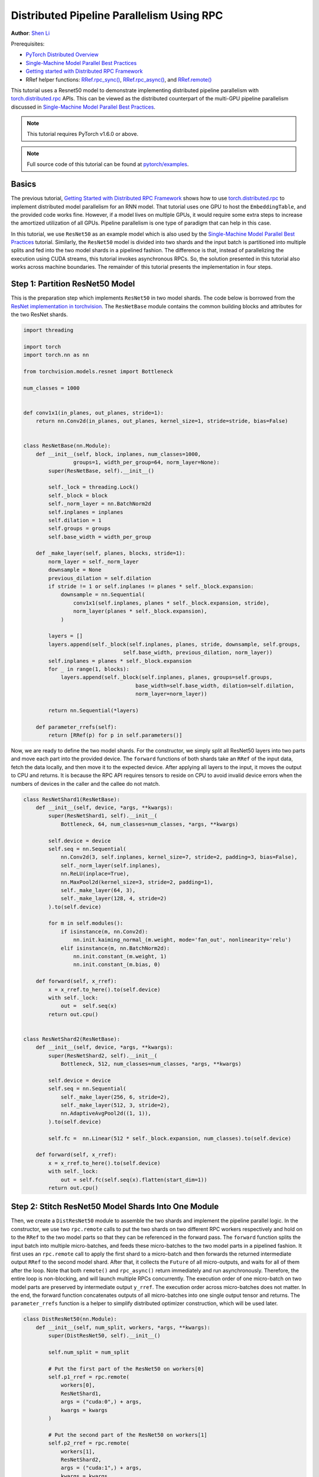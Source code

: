 Distributed Pipeline Parallelism Using RPC
==========================================
**Author**: `Shen Li <https://mrshenli.github.io/>`_

Prerequisites:

-  `PyTorch Distributed Overview <../beginner/dist_overview.html>`__
-  `Single-Machine Model Parallel Best Practices <https://pytorch.org/tutorials/intermediate/model_parallel_tutorial.html>`__
-  `Getting started with Distributed RPC Framework <https://pytorch.org/tutorials/intermediate/rpc_tutorial.html>`__
-  RRef helper functions:
   `RRef.rpc_sync() <https://pytorch.org/docs/master/rpc.html#torch.distributed.rpc.RRef.rpc_sync>`__,
   `RRef.rpc_async() <https://pytorch.org/docs/master/rpc.html#torch.distributed.rpc.RRef.rpc_async>`__, and
   `RRef.remote() <https://pytorch.org/docs/master/rpc.html#torch.distributed.rpc.RRef.remote>`__



This tutorial uses a Resnet50 model to demonstrate implementing distributed
pipeline parallelism with `torch.distributed.rpc <https://pytorch.org/docs/master/rpc.html>`__
APIs. This can be viewed as the distributed counterpart of the multi-GPU
pipeline parallelism discussed in
`Single-Machine Model Parallel Best Practices <model_parallel_tutorial.html>`_.

.. note:: This tutorial requires PyTorch v1.6.0 or above.

.. note:: Full source code of this tutorial can be found at
    `pytorch/examples <https://github.com/pytorch/examples/tree/master/distributed/rpc/pipeline>`__.

Basics
------


The previous tutorial, `Getting Started with Distributed RPC Framework <rpc_tutorial.html>`_
shows how to use `torch.distributed.rpc <https://pytorch.org/docs/master/rpc.html>`_
to implement distributed model parallelism for an RNN model. That tutorial uses
one GPU to host the ``EmbeddingTable``, and the provided code works fine.
However, if a model lives on multiple GPUs, it would require some extra steps to
increase the amortized utilization of all GPUs. Pipeline parallelism is one type
of paradigm that can help in this case.

In this tutorial, we use ``ResNet50`` as an example model which is also used by
the `Single-Machine Model Parallel Best Practices <model_parallel_tutorial.html>`_
tutorial. Similarly, the ``ResNet50`` model is divided into two shards and
the input batch is partitioned into multiple splits and fed into the two model
shards in a pipelined fashion. The difference is that, instead of parallelizing
the execution using CUDA streams, this tutorial invokes asynchronous RPCs. So,
the solution presented in this tutorial also works across machine boundaries.
The remainder of this tutorial presents the implementation in four steps.



Step 1: Partition ResNet50 Model
--------------------------------

This is the preparation step which implements ``ResNet50`` in two model shards.
The code below is borrowed from the
`ResNet implementation in torchvision <https://github.com/pytorch/vision/blob/7c077f6a986f05383bcb86b535aedb5a63dd5c4b/torchvision/models/resnet.py#L124>`_.
The ``ResNetBase`` module contains the common building blocks and attributes for
the two ResNet shards.


.. code:: python

    import threading

    import torch
    import torch.nn as nn

    from torchvision.models.resnet import Bottleneck

    num_classes = 1000


    def conv1x1(in_planes, out_planes, stride=1):
        return nn.Conv2d(in_planes, out_planes, kernel_size=1, stride=stride, bias=False)


    class ResNetBase(nn.Module):
        def __init__(self, block, inplanes, num_classes=1000,
                    groups=1, width_per_group=64, norm_layer=None):
            super(ResNetBase, self).__init__()

            self._lock = threading.Lock()
            self._block = block
            self._norm_layer = nn.BatchNorm2d
            self.inplanes = inplanes
            self.dilation = 1
            self.groups = groups
            self.base_width = width_per_group

        def _make_layer(self, planes, blocks, stride=1):
            norm_layer = self._norm_layer
            downsample = None
            previous_dilation = self.dilation
            if stride != 1 or self.inplanes != planes * self._block.expansion:
                downsample = nn.Sequential(
                    conv1x1(self.inplanes, planes * self._block.expansion, stride),
                    norm_layer(planes * self._block.expansion),
                )

            layers = []
            layers.append(self._block(self.inplanes, planes, stride, downsample, self.groups,
                                    self.base_width, previous_dilation, norm_layer))
            self.inplanes = planes * self._block.expansion
            for _ in range(1, blocks):
                layers.append(self._block(self.inplanes, planes, groups=self.groups,
                                        base_width=self.base_width, dilation=self.dilation,
                                        norm_layer=norm_layer))

            return nn.Sequential(*layers)

        def parameter_rrefs(self):
            return [RRef(p) for p in self.parameters()]


Now, we are ready to define the two model shards. For the constructor, we
simply split all ResNet50 layers into two parts and move each part into the
provided device. The ``forward`` functions of both shards take an ``RRef`` of
the input data, fetch the data locally, and then move it to the expected device.
After applying all layers to the input, it moves the output to CPU and returns.
It is because the RPC API requires tensors to reside on CPU to avoid invalid
device errors when the numbers of devices in the caller and the callee do not
match.


.. code:: python

    class ResNetShard1(ResNetBase):
        def __init__(self, device, *args, **kwargs):
            super(ResNetShard1, self).__init__(
                Bottleneck, 64, num_classes=num_classes, *args, **kwargs)

            self.device = device
            self.seq = nn.Sequential(
                nn.Conv2d(3, self.inplanes, kernel_size=7, stride=2, padding=3, bias=False),
                self._norm_layer(self.inplanes),
                nn.ReLU(inplace=True),
                nn.MaxPool2d(kernel_size=3, stride=2, padding=1),
                self._make_layer(64, 3),
                self._make_layer(128, 4, stride=2)
            ).to(self.device)

            for m in self.modules():
                if isinstance(m, nn.Conv2d):
                    nn.init.kaiming_normal_(m.weight, mode='fan_out', nonlinearity='relu')
                elif isinstance(m, nn.BatchNorm2d):
                    nn.init.constant_(m.weight, 1)
                    nn.init.constant_(m.bias, 0)

        def forward(self, x_rref):
            x = x_rref.to_here().to(self.device)
            with self._lock:
                out =  self.seq(x)
            return out.cpu()


    class ResNetShard2(ResNetBase):
        def __init__(self, device, *args, **kwargs):
            super(ResNetShard2, self).__init__(
                Bottleneck, 512, num_classes=num_classes, *args, **kwargs)

            self.device = device
            self.seq = nn.Sequential(
                self._make_layer(256, 6, stride=2),
                self._make_layer(512, 3, stride=2),
                nn.AdaptiveAvgPool2d((1, 1)),
            ).to(self.device)

            self.fc =  nn.Linear(512 * self._block.expansion, num_classes).to(self.device)

        def forward(self, x_rref):
            x = x_rref.to_here().to(self.device)
            with self._lock:
                out = self.fc(self.seq(x).flatten(start_dim=1))
            return out.cpu()


Step 2: Stitch ResNet50 Model Shards Into One Module
----------------------------------------------------


Then, we create a ``DistResNet50`` module to assemble the two shards and
implement the pipeline parallel logic. In the constructor, we use two
``rpc.remote`` calls to put the two shards on two different RPC workers
respectively and hold on to the ``RRef`` to the two model parts so that they
can be referenced in the forward pass.  The ``forward`` function
splits the input batch into multiple micro-batches, and feeds these
micro-batches to the two model parts in a pipelined fashion. It first uses an
``rpc.remote`` call to apply the first shard to a micro-batch and then forwards
the returned intermediate output ``RRef`` to the second model shard. After that,
it collects the ``Future`` of all micro-outputs, and waits for all of them after
the loop. Note that both ``remote()`` and ``rpc_async()`` return immediately and
run asynchronously. Therefore, the entire loop is non-blocking, and will launch
multiple RPCs concurrently. The execution order of one micro-batch on two model
parts are preserved by intermediate output ``y_rref``. The execution order
across micro-batches does not matter. In the end, the forward function
concatenates outputs of all micro-batches into one single output tensor and
returns. The ``parameter_rrefs`` function is a helper to
simplify distributed optimizer construction, which will be used later.



.. code:: python

    class DistResNet50(nn.Module):
        def __init__(self, num_split, workers, *args, **kwargs):
            super(DistResNet50, self).__init__()

            self.num_split = num_split

            # Put the first part of the ResNet50 on workers[0]
            self.p1_rref = rpc.remote(
                workers[0],
                ResNetShard1,
                args = ("cuda:0",) + args,
                kwargs = kwargs
            )

            # Put the second part of the ResNet50 on workers[1]
            self.p2_rref = rpc.remote(
                workers[1],
                ResNetShard2,
                args = ("cuda:1",) + args,
                kwargs = kwargs
            )

        def forward(self, xs):
            out_futures = []
            for x in iter(xs.split(self.num_split, dim=0)):
                x_rref = RRef(x)
                y_rref = self.p1_rref.remote().forward(x_rref)
                z_fut = self.p2_rref.rpc_async().forward(y_rref)
                out_futures.append(z_fut)

            return torch.cat(torch.futures.wait_all(out_futures))

        def parameter_rrefs(self):
            remote_params = []
            remote_params.extend(self.p1_rref.remote().parameter_rrefs().to_here())
            remote_params.extend(self.p2_rref.remote().parameter_rrefs().to_here())
            return remote_params


Step 3: Define The Training Loop
--------------------------------


After defining the model, let us implement the training loop. We use a
dedicated "master" worker to prepare random inputs and labels, and control the
distributed backward pass and distributed optimizer step. It first creates an
instance of the ``DistResNet50`` module. It specifies the number of
micro-batches for each batch, and also provides the name of the two RPC workers
(i.e., "worker1", and "worker2"). Then it defines the loss function and creates
a ``DistributedOptimizer`` using the ``parameter_rrefs()`` helper to acquire a
list of parameter ``RRefs``. Then, the main training loop is very similar to
regular local training, except that it uses ``dist_autograd`` to launch
backward and provides the ``context_id`` for both backward and optimizer
``step()``.


.. code:: python

    import torch.distributed.autograd as dist_autograd
    import torch.optim as optim
    from torch.distributed.optim import DistributedOptimizer

    num_batches = 3
    batch_size = 120
    image_w = 128
    image_h = 128


    def run_master(num_split):
        # put the two model parts on worker1 and worker2 respectively
        model = DistResNet50(num_split, ["worker1", "worker2"])
        loss_fn = nn.MSELoss()
        opt = DistributedOptimizer(
            optim.SGD,
            model.parameter_rrefs(),
            lr=0.05,
        )

        one_hot_indices = torch.LongTensor(batch_size) \
                            .random_(0, num_classes) \
                            .view(batch_size, 1)

        for i in range(num_batches):
            print(f"Processing batch {i}")
            # generate random inputs and labels
            inputs = torch.randn(batch_size, 3, image_w, image_h)
            labels = torch.zeros(batch_size, num_classes) \
                        .scatter_(1, one_hot_indices, 1)

            with dist_autograd.context() as context_id:
                outputs = model(inputs)
                dist_autograd.backward(context_id, [loss_fn(outputs, labels)])
                opt.step(context_id)


Step 4: Launch RPC Processes
----------------------------


Finally, the code below shows the target function for all processes. The main
logic is defined in ``run_master``. The workers passively waiting for
commands from the master, and hence simply runs ``init_rpc`` and ``shutdown``,
where the ``shutdown`` by default will block until all RPC participants finish.

.. code:: python

    import os
    import time

    import torch.multiprocessing as mp


    def run_worker(rank, world_size, num_split):
        os.environ['MASTER_ADDR'] = 'localhost'
        os.environ['MASTER_PORT'] = '29500'
        options = rpc.TensorPipeRpcBackendOptions(num_worker_threads=128)

        if rank == 0:
            rpc.init_rpc(
                "master",
                rank=rank,
                world_size=world_size,
                rpc_backend_options=options
            )
            run_master(num_split)
        else:
            rpc.init_rpc(
                f"worker{rank}",
                rank=rank,
                world_size=world_size,
                rpc_backend_options=options
            )
            pass

        # block until all rpcs finish
        rpc.shutdown()


    if __name__=="__main__":
        world_size = 3
        for num_split in [1, 2, 4, 8]:
            tik = time.time()
            mp.spawn(run_worker, args=(world_size, num_split), nprocs=world_size, join=True)
            tok = time.time()
            print(f"number of splits = {num_split}, execution time = {tok - tik}")



